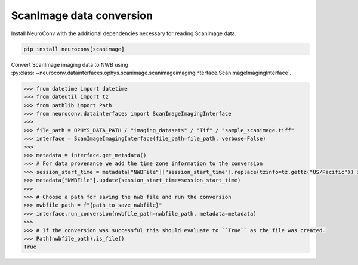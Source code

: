 ScanImage data conversion
^^^^^^^^^^^^^^^^^^^^^^^^^

Install NeuroConv with the additional dependencies necessary for reading ScanImage data.

.. code-block:: bash

    pip install neuroconv[scanimage]

Convert ScanImage imaging data to NWB using :py:class:`~neuroconv.datainterfaces.ophys.scanimage.scanimageimaginginterface.ScanImageImagingInterface`.

.. code-block:: python

    >>> from datetime import datetime
    >>> from dateutil import tz
    >>> from pathlib import Path
    >>> from neuroconv.datainterfaces import ScanImageImagingInterface
    >>>
    >>> file_path = OPHYS_DATA_PATH / "imaging_datasets" / "Tif" / "sample_scanimage.tiff"
    >>> interface = ScanImageImagingInterface(file_path=file_path, verbose=False)
    >>>
    >>> metadata = interface.get_metadata()
    >>> # For data provenance we add the time zone information to the conversion
    >>> session_start_time = metadata["NWBFile"]["session_start_time"].replace(tzinfo=tz.gettz("US/Pacific")) if "session_start_time" in metadata["NWBFile"] else datetime(2020, 1, 1, 12, 30, 0, tzinfo=tz.gettz("US/Pacific"))
    >>> metadata["NWBFile"].update(session_start_time=session_start_time)
    >>>
    >>> # Choose a path for saving the nwb file and run the conversion
    >>> nwbfile_path = f"{path_to_save_nwbfile}"
    >>> interface.run_conversion(nwbfile_path=nwbfile_path, metadata=metadata)
    >>>
    >>> # If the conversion was successful this should evaluate to ``True`` as the file was created.
    >>> Path(nwbfile_path).is_file()
    True
